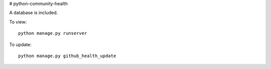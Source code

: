 # python-community-health

A database is included.

To view::

    python manage.py runserver


To update::

    python manage.py github_health_update
